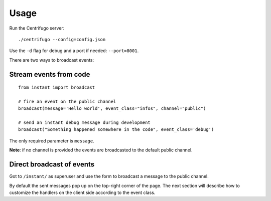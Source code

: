 Usage
=====

Run the Centrifugo server:

.. highlight:: bash

::

   ./centrifugo --config=config.json
   
Use the ``-d`` flag for debug and a port if needed: ``--port=8001``.

There are two ways to broadcast events:

Stream events from code
~~~~~~~~~~~~~~~~~~~~~~~

.. highlight:: python

::

   from instant import broadcast 

   # fire an event on the public channel
   broadcast(message='Hello world', event_class="infos", channel="public")
   
   # send an instant debug message during development
   broadcast("Something happened somewhere in the code", event_class='debug')
   
The only required parameter is ``message``.

**Note**: if no channel is provided the events are broadcasted to the default public channel.

Direct broadcast of events
~~~~~~~~~~~~~~~~~~~~~~~~~~

Got to ``/instant/`` as superuser and use the form to broadcast a message to the public channel.

By default the sent messages pop up on the top-right corner of the page. The next section will describe how to 
customize the handlers on the client side according to the event class.
